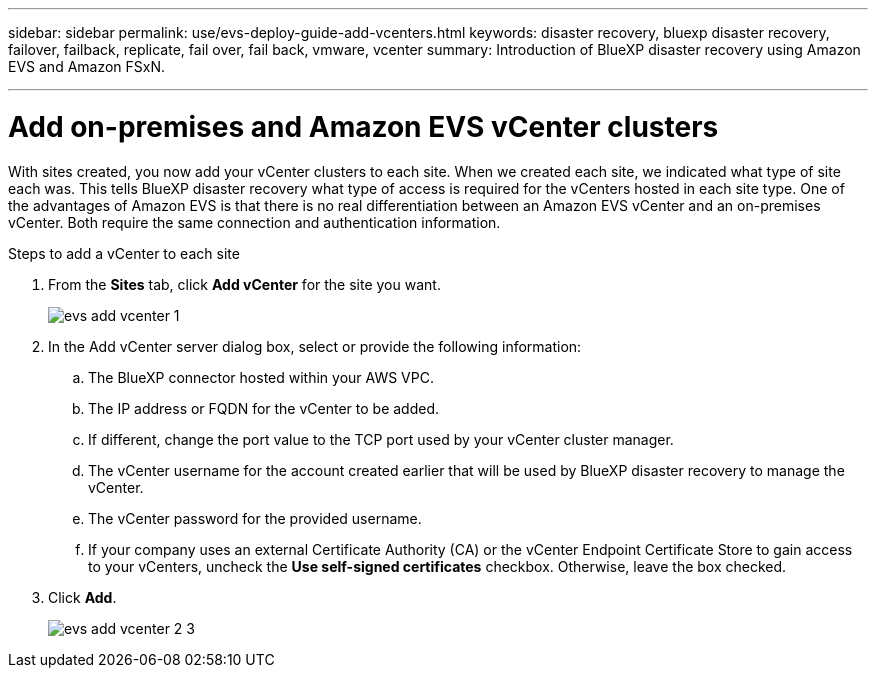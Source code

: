 ---
sidebar: sidebar
permalink: use/evs-deploy-guide-add-vcenters.html
keywords: disaster recovery, bluexp disaster recovery, failover, failback, replicate, fail over, fail back, vmware, vcenter 
summary: Introduction of BlueXP disaster recovery using Amazon EVS and Amazon FSxN.

---

= Add on-premises and Amazon EVS vCenter clusters

:hardbreaks:
:icons: font
:imagesdir: ../media/use/

[.lead]
With sites created, you now add your vCenter clusters to each site. When we created each site, we indicated what type of site each was. This tells BlueXP disaster recovery what type of access is required for the vCenters hosted in each site type. One of the advantages of Amazon EVS is that there is no real differentiation between an Amazon EVS vCenter and an on-premises vCenter. Both require the same connection and authentication information.

.Steps to add a vCenter to each site

. From the *Sites* tab, click *Add vCenter* for the site you want. 
+
image:evs-add-vcenter-1.png[]
 
. In the Add vCenter server dialog box, select or provide the following information:

.. The BlueXP connector hosted within your AWS VPC.

.. The IP address or FQDN for the vCenter to be added.

.. If different, change the port value to the TCP port used by your vCenter cluster manager.

.. The vCenter username for the account created earlier that will be used by BlueXP disaster recovery to manage the vCenter.

.. The vCenter password for the provided username.

.. If your company uses an external Certificate Authority (CA) or the vCenter Endpoint Certificate Store to gain access to your vCenters, uncheck the *Use self-signed certificates* checkbox. Otherwise, leave the box checked.

. Click *Add*.
+
image:evs-add-vcenter-2-3.png[]
